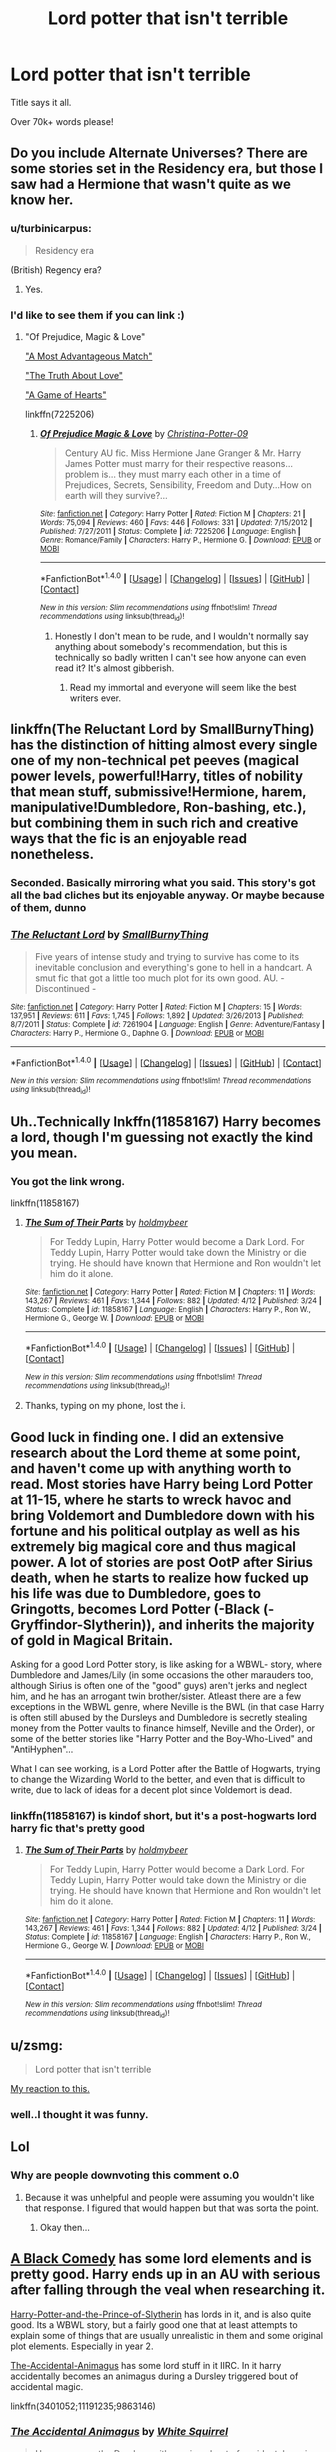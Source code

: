 #+TITLE: Lord potter that isn't terrible

* Lord potter that isn't terrible
:PROPERTIES:
:Author: laserthrasher1
:Score: 14
:DateUnix: 1473902580.0
:DateShort: 2016-Sep-15
:FlairText: Request
:END:
Title says it all.

Over 70k+ words please!


** Do you include Alternate Universes? There are some stories set in the Residency era, but those I saw had a Hermione that wasn't quite as we know her.
:PROPERTIES:
:Author: Starfox5
:Score: 3
:DateUnix: 1473925281.0
:DateShort: 2016-Sep-15
:END:

*** u/turbinicarpus:
#+begin_quote
  Residency era
#+end_quote

(British) Regency era?
:PROPERTIES:
:Author: turbinicarpus
:Score: 3
:DateUnix: 1473939730.0
:DateShort: 2016-Sep-15
:END:

**** Yes.
:PROPERTIES:
:Author: Starfox5
:Score: 1
:DateUnix: 1473939863.0
:DateShort: 2016-Sep-15
:END:


*** I'd like to see them if you can link :)
:PROPERTIES:
:Author: Dallien
:Score: 2
:DateUnix: 1473939918.0
:DateShort: 2016-Sep-15
:END:

**** "Of Prejudice, Magic & Love"

[[http://fanfiction.portkey.org/index.php?act=read&storyid=6776&chapterid=&agree=1]["A Most Advantageous Match"]]

[[http://fanfiction.portkey.org/index.php?act=read&storyid=7642&chapterid=&agree=1]["The Truth About Love"]]

[[http://fanfiction.portkey.org/index.php?act=read&storyid=4519&chapterid=&agree=1]["A Game of Hearts"]]

linkffn(7225206)
:PROPERTIES:
:Author: Starfox5
:Score: 1
:DateUnix: 1473941128.0
:DateShort: 2016-Sep-15
:END:

***** [[http://www.fanfiction.net/s/7225206/1/][*/Of Prejudice Magic & Love/*]] by [[https://www.fanfiction.net/u/1230154/Christina-Potter-09][/Christina-Potter-09/]]

#+begin_quote
  Century AU fic. Miss Hermione Jane Granger & Mr. Harry James Potter must marry for their respective reasons... problem is... they must marry each other in a time of Prejudices, Secrets, Sensibility, Freedom and Duty...How on earth will they survive?...
#+end_quote

^{/Site/: [[http://www.fanfiction.net/][fanfiction.net]] *|* /Category/: Harry Potter *|* /Rated/: Fiction M *|* /Chapters/: 21 *|* /Words/: 75,094 *|* /Reviews/: 460 *|* /Favs/: 446 *|* /Follows/: 331 *|* /Updated/: 7/15/2012 *|* /Published/: 7/27/2011 *|* /Status/: Complete *|* /id/: 7225206 *|* /Language/: English *|* /Genre/: Romance/Family *|* /Characters/: Harry P., Hermione G. *|* /Download/: [[http://www.ff2ebook.com/old/ffn-bot/index.php?id=7225206&source=ff&filetype=epub][EPUB]] or [[http://www.ff2ebook.com/old/ffn-bot/index.php?id=7225206&source=ff&filetype=mobi][MOBI]]}

--------------

*FanfictionBot*^{1.4.0} *|* [[[https://github.com/tusing/reddit-ffn-bot/wiki/Usage][Usage]]] | [[[https://github.com/tusing/reddit-ffn-bot/wiki/Changelog][Changelog]]] | [[[https://github.com/tusing/reddit-ffn-bot/issues/][Issues]]] | [[[https://github.com/tusing/reddit-ffn-bot/][GitHub]]] | [[[https://www.reddit.com/message/compose?to=tusing][Contact]]]

^{/New in this version: Slim recommendations using/ ffnbot!slim! /Thread recommendations using/ linksub(thread_id)!}
:PROPERTIES:
:Author: FanfictionBot
:Score: 1
:DateUnix: 1473941164.0
:DateShort: 2016-Sep-15
:END:

****** Honestly I don't mean to be rude, and I wouldn't normally say anything about somebody's recommendation, but this is technically so badly written I can't see how anyone can even read it? It's almost gibberish.
:PROPERTIES:
:Author: booksandpots
:Score: 4
:DateUnix: 1473941643.0
:DateShort: 2016-Sep-15
:END:

******* Read my immortal and everyone will seem like the best writers ever.
:PROPERTIES:
:Author: laserthrasher1
:Score: 4
:DateUnix: 1473961746.0
:DateShort: 2016-Sep-15
:END:


** linkffn(The Reluctant Lord by SmallBurnyThing) has the distinction of hitting almost every single one of my non-technical pet peeves (magical power levels, powerful!Harry, titles of nobility that mean stuff, submissive!Hermione, harem, manipulative!Dumbledore, Ron-bashing, etc.), but combining them in such rich and creative ways that the fic is an enjoyable read nonetheless.
:PROPERTIES:
:Author: turbinicarpus
:Score: 2
:DateUnix: 1473940029.0
:DateShort: 2016-Sep-15
:END:

*** Seconded. Basically mirroring what you said. This story's got all the bad cliches but its enjoyable anyway. Or maybe because of them, dunno
:PROPERTIES:
:Author: TheJadeLady
:Score: 2
:DateUnix: 1473955329.0
:DateShort: 2016-Sep-15
:END:


*** [[http://www.fanfiction.net/s/7261904/1/][*/The Reluctant Lord/*]] by [[https://www.fanfiction.net/u/3132665/SmallBurnyThing][/SmallBurnyThing/]]

#+begin_quote
  Five years of intense study and trying to survive has come to its inevitable conclusion and everything's gone to hell in a handcart. A smut fic that got a little too much plot for its own good. AU. - Discontinued -
#+end_quote

^{/Site/: [[http://www.fanfiction.net/][fanfiction.net]] *|* /Category/: Harry Potter *|* /Rated/: Fiction M *|* /Chapters/: 15 *|* /Words/: 137,951 *|* /Reviews/: 611 *|* /Favs/: 1,745 *|* /Follows/: 1,892 *|* /Updated/: 3/26/2013 *|* /Published/: 8/7/2011 *|* /Status/: Complete *|* /id/: 7261904 *|* /Language/: English *|* /Genre/: Adventure/Fantasy *|* /Characters/: Harry P., Hermione G., Daphne G. *|* /Download/: [[http://www.ff2ebook.com/old/ffn-bot/index.php?id=7261904&source=ff&filetype=epub][EPUB]] or [[http://www.ff2ebook.com/old/ffn-bot/index.php?id=7261904&source=ff&filetype=mobi][MOBI]]}

--------------

*FanfictionBot*^{1.4.0} *|* [[[https://github.com/tusing/reddit-ffn-bot/wiki/Usage][Usage]]] | [[[https://github.com/tusing/reddit-ffn-bot/wiki/Changelog][Changelog]]] | [[[https://github.com/tusing/reddit-ffn-bot/issues/][Issues]]] | [[[https://github.com/tusing/reddit-ffn-bot/][GitHub]]] | [[[https://www.reddit.com/message/compose?to=tusing][Contact]]]

^{/New in this version: Slim recommendations using/ ffnbot!slim! /Thread recommendations using/ linksub(thread_id)!}
:PROPERTIES:
:Author: FanfictionBot
:Score: 1
:DateUnix: 1473940037.0
:DateShort: 2016-Sep-15
:END:


** Uh..Technically lnkffn(11858167) Harry becomes a lord, though I'm guessing not exactly the kind you mean.
:PROPERTIES:
:Score: 1
:DateUnix: 1473961472.0
:DateShort: 2016-Sep-15
:END:

*** You got the link wrong.

linkffn(11858167)
:PROPERTIES:
:Author: laserthrasher1
:Score: 2
:DateUnix: 1473961789.0
:DateShort: 2016-Sep-15
:END:

**** [[http://www.fanfiction.net/s/11858167/1/][*/The Sum of Their Parts/*]] by [[https://www.fanfiction.net/u/7396284/holdmybeer][/holdmybeer/]]

#+begin_quote
  For Teddy Lupin, Harry Potter would become a Dark Lord. For Teddy Lupin, Harry Potter would take down the Ministry or die trying. He should have known that Hermione and Ron wouldn't let him do it alone.
#+end_quote

^{/Site/: [[http://www.fanfiction.net/][fanfiction.net]] *|* /Category/: Harry Potter *|* /Rated/: Fiction M *|* /Chapters/: 11 *|* /Words/: 143,267 *|* /Reviews/: 461 *|* /Favs/: 1,344 *|* /Follows/: 882 *|* /Updated/: 4/12 *|* /Published/: 3/24 *|* /Status/: Complete *|* /id/: 11858167 *|* /Language/: English *|* /Characters/: Harry P., Ron W., Hermione G., George W. *|* /Download/: [[http://www.ff2ebook.com/old/ffn-bot/index.php?id=11858167&source=ff&filetype=epub][EPUB]] or [[http://www.ff2ebook.com/old/ffn-bot/index.php?id=11858167&source=ff&filetype=mobi][MOBI]]}

--------------

*FanfictionBot*^{1.4.0} *|* [[[https://github.com/tusing/reddit-ffn-bot/wiki/Usage][Usage]]] | [[[https://github.com/tusing/reddit-ffn-bot/wiki/Changelog][Changelog]]] | [[[https://github.com/tusing/reddit-ffn-bot/issues/][Issues]]] | [[[https://github.com/tusing/reddit-ffn-bot/][GitHub]]] | [[[https://www.reddit.com/message/compose?to=tusing][Contact]]]

^{/New in this version: Slim recommendations using/ ffnbot!slim! /Thread recommendations using/ linksub(thread_id)!}
:PROPERTIES:
:Author: FanfictionBot
:Score: 2
:DateUnix: 1473961835.0
:DateShort: 2016-Sep-15
:END:


**** Thanks, typing on my phone, lost the i.
:PROPERTIES:
:Score: 2
:DateUnix: 1473967995.0
:DateShort: 2016-Sep-16
:END:


** Good luck in finding one. I did an extensive research about the Lord theme at some point, and haven't come up with anything worth to read. Most stories have Harry being Lord Potter at 11-15, where he starts to wreck havoc and bring Voldemort and Dumbledore down with his fortune and his political outplay as well as his extremely big magical core and thus magical power. A lot of stories are post OotP after Sirius death, when he starts to realize how fucked up his life was due to Dumbledore, goes to Gringotts, becomes Lord Potter (-Black (-Gryffindor-Slytherin)), and inherits the majority of gold in Magical Britain.

Asking for a good Lord Potter story, is like asking for a WBWL- story, where Dumbledore and James/Lily (in some occasions the other marauders too, although Sirius is often one of the "good" guys) aren't jerks and neglect him, and he has an arrogant twin brother/sister. Atleast there are a few exceptions in the WBWL genre, where Neville is the BWL (in that case Harry is often still abused by the Dursleys and Dumbledore is secretly stealing money from the Potter vaults to finance himself, Neville and the Order), or some of the better stories like "Harry Potter and the Boy-Who-Lived" and "AntiHyphen"...

What I can see working, is a Lord Potter after the Battle of Hogwarts, trying to change the Wizarding World to the better, and even that is difficult to write, due to lack of ideas for a decent plot since Voldemort is dead.
:PROPERTIES:
:Author: masterpeng
:Score: 3
:DateUnix: 1473924423.0
:DateShort: 2016-Sep-15
:END:

*** linkffn(11858167) is kindof short, but it's a post-hogwarts lord harry fic that's pretty good
:PROPERTIES:
:Author: blue-footed_buffalo
:Score: 2
:DateUnix: 1474038037.0
:DateShort: 2016-Sep-16
:END:

**** [[http://www.fanfiction.net/s/11858167/1/][*/The Sum of Their Parts/*]] by [[https://www.fanfiction.net/u/7396284/holdmybeer][/holdmybeer/]]

#+begin_quote
  For Teddy Lupin, Harry Potter would become a Dark Lord. For Teddy Lupin, Harry Potter would take down the Ministry or die trying. He should have known that Hermione and Ron wouldn't let him do it alone.
#+end_quote

^{/Site/: [[http://www.fanfiction.net/][fanfiction.net]] *|* /Category/: Harry Potter *|* /Rated/: Fiction M *|* /Chapters/: 11 *|* /Words/: 143,267 *|* /Reviews/: 461 *|* /Favs/: 1,344 *|* /Follows/: 882 *|* /Updated/: 4/12 *|* /Published/: 3/24 *|* /Status/: Complete *|* /id/: 11858167 *|* /Language/: English *|* /Characters/: Harry P., Ron W., Hermione G., George W. *|* /Download/: [[http://www.ff2ebook.com/old/ffn-bot/index.php?id=11858167&source=ff&filetype=epub][EPUB]] or [[http://www.ff2ebook.com/old/ffn-bot/index.php?id=11858167&source=ff&filetype=mobi][MOBI]]}

--------------

*FanfictionBot*^{1.4.0} *|* [[[https://github.com/tusing/reddit-ffn-bot/wiki/Usage][Usage]]] | [[[https://github.com/tusing/reddit-ffn-bot/wiki/Changelog][Changelog]]] | [[[https://github.com/tusing/reddit-ffn-bot/issues/][Issues]]] | [[[https://github.com/tusing/reddit-ffn-bot/][GitHub]]] | [[[https://www.reddit.com/message/compose?to=tusing][Contact]]]

^{/New in this version: Slim recommendations using/ ffnbot!slim! /Thread recommendations using/ linksub(thread_id)!}
:PROPERTIES:
:Author: FanfictionBot
:Score: 2
:DateUnix: 1474038072.0
:DateShort: 2016-Sep-16
:END:


** u/zsmg:
#+begin_quote
  Lord potter that isn't terrible
#+end_quote

[[https://www.youtube.com/watch?v=_n5E7feJHw0][My reaction to this.]]
:PROPERTIES:
:Author: zsmg
:Score: 1
:DateUnix: 1473923842.0
:DateShort: 2016-Sep-15
:END:

*** well..I thought it was funny.
:PROPERTIES:
:Score: 1
:DateUnix: 1473961373.0
:DateShort: 2016-Sep-15
:END:


** Lol
:PROPERTIES:
:Score: 0
:DateUnix: 1473922570.0
:DateShort: 2016-Sep-15
:END:

*** Why are people downvoting this comment o.0
:PROPERTIES:
:Author: laserthrasher1
:Score: 2
:DateUnix: 1473961809.0
:DateShort: 2016-Sep-15
:END:

**** Because it was unhelpful and people were assuming you wouldn't like that response. I figured that would happen but that was sorta the point.
:PROPERTIES:
:Score: 6
:DateUnix: 1473964590.0
:DateShort: 2016-Sep-15
:END:

***** Okay then...
:PROPERTIES:
:Author: laserthrasher1
:Score: 3
:DateUnix: 1473968421.0
:DateShort: 2016-Sep-16
:END:


** [[https://www.fanfiction.net/s/3401052/1/A-Black-Comedy][A Black Comedy]] has some lord elements and is pretty good. Harry ends up in an AU with serious after falling through the veal when researching it.

[[https://www.fanfiction.net/s/11191235/1/Harry-Potter-and-the-Prince-of-Slytherin][Harry-Potter-and-the-Prince-of-Slytherin]] has lords in it, and is also quite good. Its a WBWL story, but a fairly good one that at least attempts to explain some of things that are usually unrealistic in them and some original plot elements. Especially in year 2.

[[https://www.fanfiction.net/s/9863146/1/The-Accidental-Animagus][The-Accidental-Animagus]] has some lord stuff in it IIRC. In it harry accidentally becomes an animagus during a Dursley triggered bout of accidental magic.

linkffn(3401052;11191235;9863146)
:PROPERTIES:
:Author: prism1234
:Score: 0
:DateUnix: 1474096748.0
:DateShort: 2016-Sep-17
:END:

*** [[http://www.fanfiction.net/s/9863146/1/][*/The Accidental Animagus/*]] by [[https://www.fanfiction.net/u/5339762/White-Squirrel][/White Squirrel/]]

#+begin_quote
  Harry escapes the Dursleys with a unique bout of accidental magic and eventually winds up at the Grangers' house. Now, he has what he always wanted: a loving family, and he'll need their help to take on the magical world and vanquish the dark lord who has pursued him from birth. Years 1-4. Sequel posted.
#+end_quote

^{/Site/: [[http://www.fanfiction.net/][fanfiction.net]] *|* /Category/: Harry Potter *|* /Rated/: Fiction T *|* /Chapters/: 112 *|* /Words/: 697,174 *|* /Reviews/: 3,866 *|* /Favs/: 4,786 *|* /Follows/: 5,670 *|* /Updated/: 7/30 *|* /Published/: 11/20/2013 *|* /Status/: Complete *|* /id/: 9863146 *|* /Language/: English *|* /Characters/: Harry P., Hermione G. *|* /Download/: [[http://www.ff2ebook.com/old/ffn-bot/index.php?id=9863146&source=ff&filetype=epub][EPUB]] or [[http://www.ff2ebook.com/old/ffn-bot/index.php?id=9863146&source=ff&filetype=mobi][MOBI]]}

--------------

[[http://www.fanfiction.net/s/11191235/1/][*/Harry Potter and the Prince of Slytherin/*]] by [[https://www.fanfiction.net/u/4788805/The-Sinister-Man][/The Sinister Man/]]

#+begin_quote
  Harry Potter was Sorted into Slytherin after a crappy childhood. His brother Jim is believed to be the BWL. Think you know this story? Think again. Year Three (Harry Potter and the Death Eater Menace) starts on 9/1/16. NO romantic pairings prior to Fourth Year. Basically good Dumbledore and Weasleys. Limited bashing (mainly of James).
#+end_quote

^{/Site/: [[http://www.fanfiction.net/][fanfiction.net]] *|* /Category/: Harry Potter *|* /Rated/: Fiction T *|* /Chapters/: 83 *|* /Words/: 484,048 *|* /Reviews/: 5,262 *|* /Favs/: 4,347 *|* /Follows/: 5,329 *|* /Updated/: 8/31 *|* /Published/: 4/17/2015 *|* /id/: 11191235 *|* /Language/: English *|* /Genre/: Adventure/Mystery *|* /Characters/: Harry P., Hermione G., Neville L., Theodore N. *|* /Download/: [[http://www.ff2ebook.com/old/ffn-bot/index.php?id=11191235&source=ff&filetype=epub][EPUB]] or [[http://www.ff2ebook.com/old/ffn-bot/index.php?id=11191235&source=ff&filetype=mobi][MOBI]]}

--------------

[[http://www.fanfiction.net/s/3401052/1/][*/A Black Comedy/*]] by [[https://www.fanfiction.net/u/649528/nonjon][/nonjon/]]

#+begin_quote
  COMPLETE. Two years after defeating Voldemort, Harry falls into an alternate dimension with his godfather. Together, they embark on a new life filled with drunken debauchery, thievery, and generally antagonizing all their old family, friends, and enemies.
#+end_quote

^{/Site/: [[http://www.fanfiction.net/][fanfiction.net]] *|* /Category/: Harry Potter *|* /Rated/: Fiction M *|* /Chapters/: 31 *|* /Words/: 246,320 *|* /Reviews/: 5,655 *|* /Favs/: 11,716 *|* /Follows/: 3,679 *|* /Updated/: 4/7/2008 *|* /Published/: 2/18/2007 *|* /Status/: Complete *|* /id/: 3401052 *|* /Language/: English *|* /Download/: [[http://www.ff2ebook.com/old/ffn-bot/index.php?id=3401052&source=ff&filetype=epub][EPUB]] or [[http://www.ff2ebook.com/old/ffn-bot/index.php?id=3401052&source=ff&filetype=mobi][MOBI]]}

--------------

*FanfictionBot*^{1.4.0} *|* [[[https://github.com/tusing/reddit-ffn-bot/wiki/Usage][Usage]]] | [[[https://github.com/tusing/reddit-ffn-bot/wiki/Changelog][Changelog]]] | [[[https://github.com/tusing/reddit-ffn-bot/issues/][Issues]]] | [[[https://github.com/tusing/reddit-ffn-bot/][GitHub]]] | [[[https://www.reddit.com/message/compose?to=tusing][Contact]]]

^{/New in this version: Slim recommendations using/ ffnbot!slim! /Thread recommendations using/ linksub(thread_id)!}
:PROPERTIES:
:Author: FanfictionBot
:Score: 2
:DateUnix: 1474096768.0
:DateShort: 2016-Sep-17
:END:
